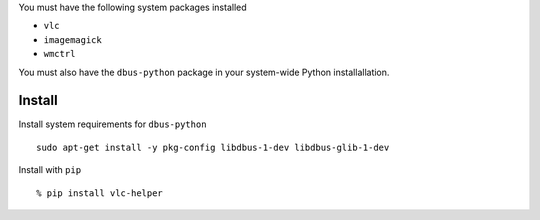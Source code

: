 You must have the following system packages installed

-  ``vlc``
-  ``imagemagick``
-  ``wmctrl``

You must also have the ``dbus-python`` package in your system-wide
Python installallation.

Install
-------

Install system requirements for ``dbus-python``

::

    sudo apt-get install -y pkg-config libdbus-1-dev libdbus-glib-1-dev

Install with ``pip``

::

    % pip install vlc-helper
